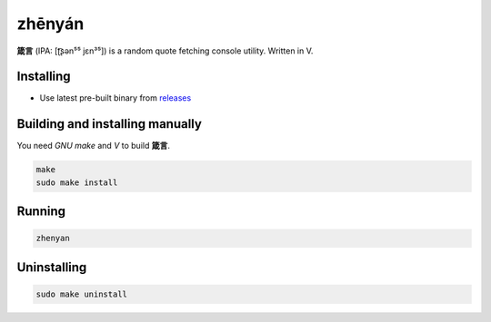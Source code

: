 zhēnyán |v|
======

**箴言** (IPA: [ʈ͡ʂən⁵⁵ jɛn³⁵]) is a random quote
fetching console utility. Written in V.

|screenshot|

Installing
----------

+ Use latest pre-built binary from `releases <https://github.com/q60/zhenyan/releases>`__

Building and installing manually
--------------------------------

You need *GNU make* and *V* to build **箴言**.

.. code-block:: sh

    make
    sudo make install

Running
-------

.. code-block:: sh

    zhenyan

Uninstalling
------------

.. code-block:: sh

    sudo make uninstall

.. |screenshot| image:: https://i.imgur.com/SOKASzJ.png
.. |v| image:: https://img.shields.io/badge/-V-FFFFFF?style=for-the-badge&logo=v
